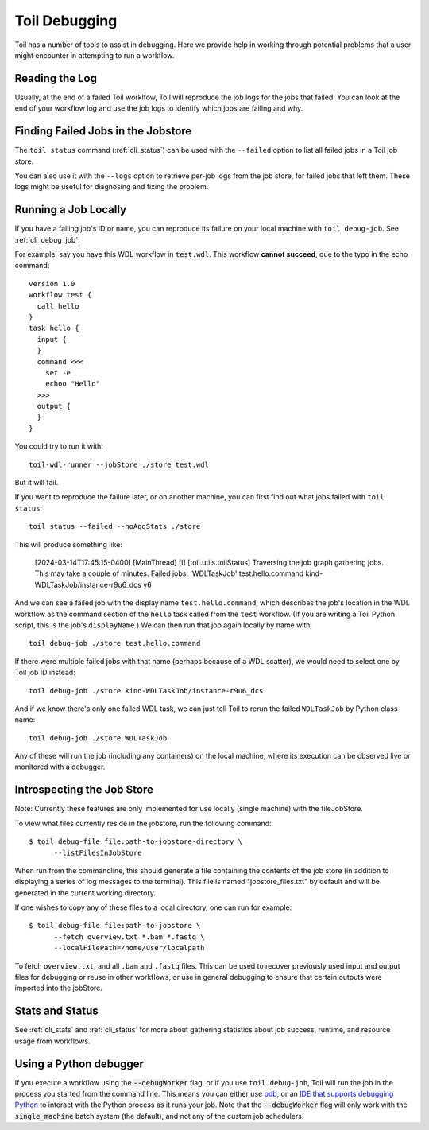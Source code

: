 .. _debugging:

Toil Debugging
==============

Toil has a number of tools to assist in debugging.  Here we provide help in working through potential problems that a user might encounter in attempting to run a workflow.

Reading the Log
---------------

Usually, at the end of a failed Toil worklfow, Toil will reproduce the job logs for the jobs that failed. You can look at the end of your workflow log and use the job logs to identify which jobs are failing and why.

Finding Failed Jobs in the Jobstore 
-----------------------------------

The ``toil status`` command (:ref:`cli_status`) can be used with the ``--failed`` option to list all failed jobs in a Toil job store.

You can also use it with the ``--logs`` option to retrieve per-job logs from the job store, for failed jobs that left them. These logs might be useful for diagnosing and fixing the problem.

Running a Job Locally
---------------------

If you have a failing job's ID or name, you can reproduce its failure on your local machine with ``toil debug-job``. See :ref:`cli_debug_job`.

For example, say you have this WDL workflow in ``test.wdl``. This workflow **cannot succeed**, due to the typo in the echo command::

    version 1.0
    workflow test {
      call hello
    }
    task hello {
      input {
      }
      command <<<
        set -e
        echoo "Hello"
      >>>
      output {
      }
    }

You could try to run it with::

    toil-wdl-runner --jobStore ./store test.wdl

But it will fail.

If you want to reproduce the failure later, or on another machine, you can first find out what jobs failed with ``toil status``::

    toil status --failed --noAggStats ./store

This will produce something like:

    [2024-03-14T17:45:15-0400] [MainThread] [I] [toil.utils.toilStatus] Traversing the job graph gathering jobs. This may take a couple of minutes.
    Failed jobs:
    'WDLTaskJob' test.hello.command kind-WDLTaskJob/instance-r9u6_dcs v6

And we can see a failed job with the display name ``test.hello.command``, which describes the job's location in the WDL workflow as the command section of the ``hello`` task called from the ``test`` workflow. (If you are writing a Toil Python script, this is the job's ``displayName``.) We can then run that job again locally by name with::

    toil debug-job ./store test.hello.command

If there were multiple failed jobs with that name (perhaps because of a WDL scatter), we would need to select one by Toil job ID instead::

    toil debug-job ./store kind-WDLTaskJob/instance-r9u6_dcs

And if we know there's only one failed WDL task, we can just tell Toil to rerun the failed ``WDLTaskJob`` by Python class name::

    toil debug-job ./store WDLTaskJob

Any of these will run the job (including any containers) on the local machine, where its execution can be observed live or monitored with a debugger.
    

Introspecting the Job Store
---------------------------

Note: Currently these features are only implemented for use locally (single machine) with the fileJobStore.

To view what files currently reside in the jobstore, run the following command::

    $ toil debug-file file:path-to-jobstore-directory \
          --listFilesInJobStore

When run from the commandline, this should generate a file containing the contents of the job store (in addition to
displaying a series of log messages to the terminal).  This file is named "jobstore_files.txt" by default and will be
generated in the current working directory.

If one wishes to copy any of these files to a local directory, one can run for example::

    $ toil debug-file file:path-to-jobstore \
          --fetch overview.txt *.bam *.fastq \
          --localFilePath=/home/user/localpath

To fetch ``overview.txt``, and all ``.bam`` and ``.fastq`` files.  This can be used to recover previously used input and output
files for debugging or reuse in other workflows, or use in general debugging to ensure that certain outputs were imported
into the jobStore.

Stats and Status
----------------
See :ref:`cli_stats` and :ref:`cli_status` for more about gathering statistics about job success, runtime, and resource usage from workflows.

Using a Python debugger
-----------------------

If you execute a workflow using the :code:`--debugWorker` flag, or if you use ``toil debug-job``, Toil will run the job in the process you started from the command line. This means
you can either use `pdb <https://docs.python.org/3/library/pdb.html>`_, or an `IDE that supports debugging Python <https://wiki.python.org/moin/PythonDebuggingTools#IDEs_with_Debug_Capabilities>`_ to interact with the Python process as it runs your job. Note that the :code:`--debugWorker` flag will
only work with the :code:`single_machine` batch system (the default), and not any of the custom job schedulers.
